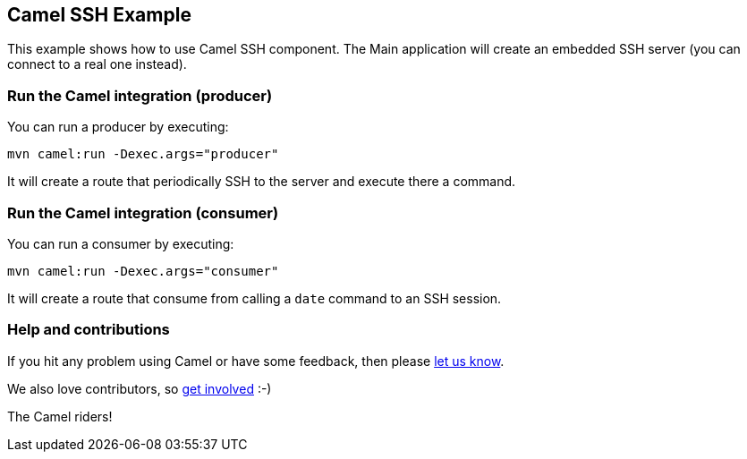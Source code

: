 == Camel SSH Example

This example shows how to use Camel SSH component. The Main application will create an embedded SSH server (you can connect to a real one instead).

=== Run the Camel integration (producer)

You can run a producer by executing:

    mvn camel:run -Dexec.args="producer"

It will create a route that periodically SSH to the server and execute there a command.

=== Run the Camel integration (consumer)

You can run a consumer by executing:

    mvn camel:run -Dexec.args="consumer"

It will create a route that consume from calling a `date` command to an SSH session.

=== Help and contributions

If you hit any problem using Camel or have some feedback, then please
https://camel.apache.org/support.html[let us know].

We also love contributors, so
https://camel.apache.org/contributing.html[get involved] :-)

The Camel riders!
